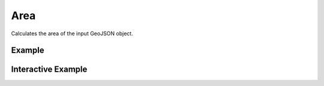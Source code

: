 Area
=====
Calculates the area of the input GeoJSON object.

Example
-------

.. jupyter-execute::

    from turfpy.measurement import area
    from geojson import Feature, FeatureCollection

    geometry_1 = {
        "coordinates": [[[0, 0], [0, 10], [10, 10], [10, 0], [0, 0]]],
        "type": "Polygon",
    }
    geometry_2 = {
        "coordinates": [
            [[2.38, 57.322], [23.194, -20.28], [-120.43, 19.15], [2.38, 57.322]]
        ],
        "type": "Polygon",
    }
    feature_1 = Feature(geometry=geometry_1)
    feature_2 = Feature(geometry=geometry_2)
    feature_collection = FeatureCollection([feature_1, feature_2])

    area(feature_collection)


Interactive Example
-------------------

.. jupyter-execute::

    from turfpy.measurement import area
    from geojson import Feature, FeatureCollection
    from ipyleaflet import Map, GeoJSON, basemaps, basemap_to_tiles, WidgetControl
    from ipywidgets import HTML

    geometry_1 = {
        "coordinates": [[[0, 0], [0, 10], [10, 10], [10, 0], [0, 0]]],
        "type": "Polygon",
    }
    geometry_2 = {
        "coordinates": [
            [[2.38, 57.322], [23.194, -20.28], [-120.43, 19.15], [2.38, 57.322]]
        ],
        "type": "Polygon",
    }
    feature_1 = Feature(geometry=geometry_1)
    feature_2 = Feature(geometry=geometry_2)
    feature_collection = FeatureCollection([feature_1, feature_2])
    geo_json = GeoJSON(data=feature_collection)
    mapnik = basemap_to_tiles(basemaps.OpenStreetMap.Mapnik)

    m = Map(layers=(mapnik,), center=[20.04303061200023, -11.832275390625002], zoom=2)

    m.add_layer(geo_json)

    html = HTML()
    html.layout.margin = "0px 20px 10px 20px"
    html.value = """
            <h4>Area in meter sqaure: {}</h4>
            <h4>measurement.area(feature_collection)</h4>
        """.format(
        area(feature_collection)
    )
    control = WidgetControl(widget=html, position="topright")
    m.add_control(control)
    m
